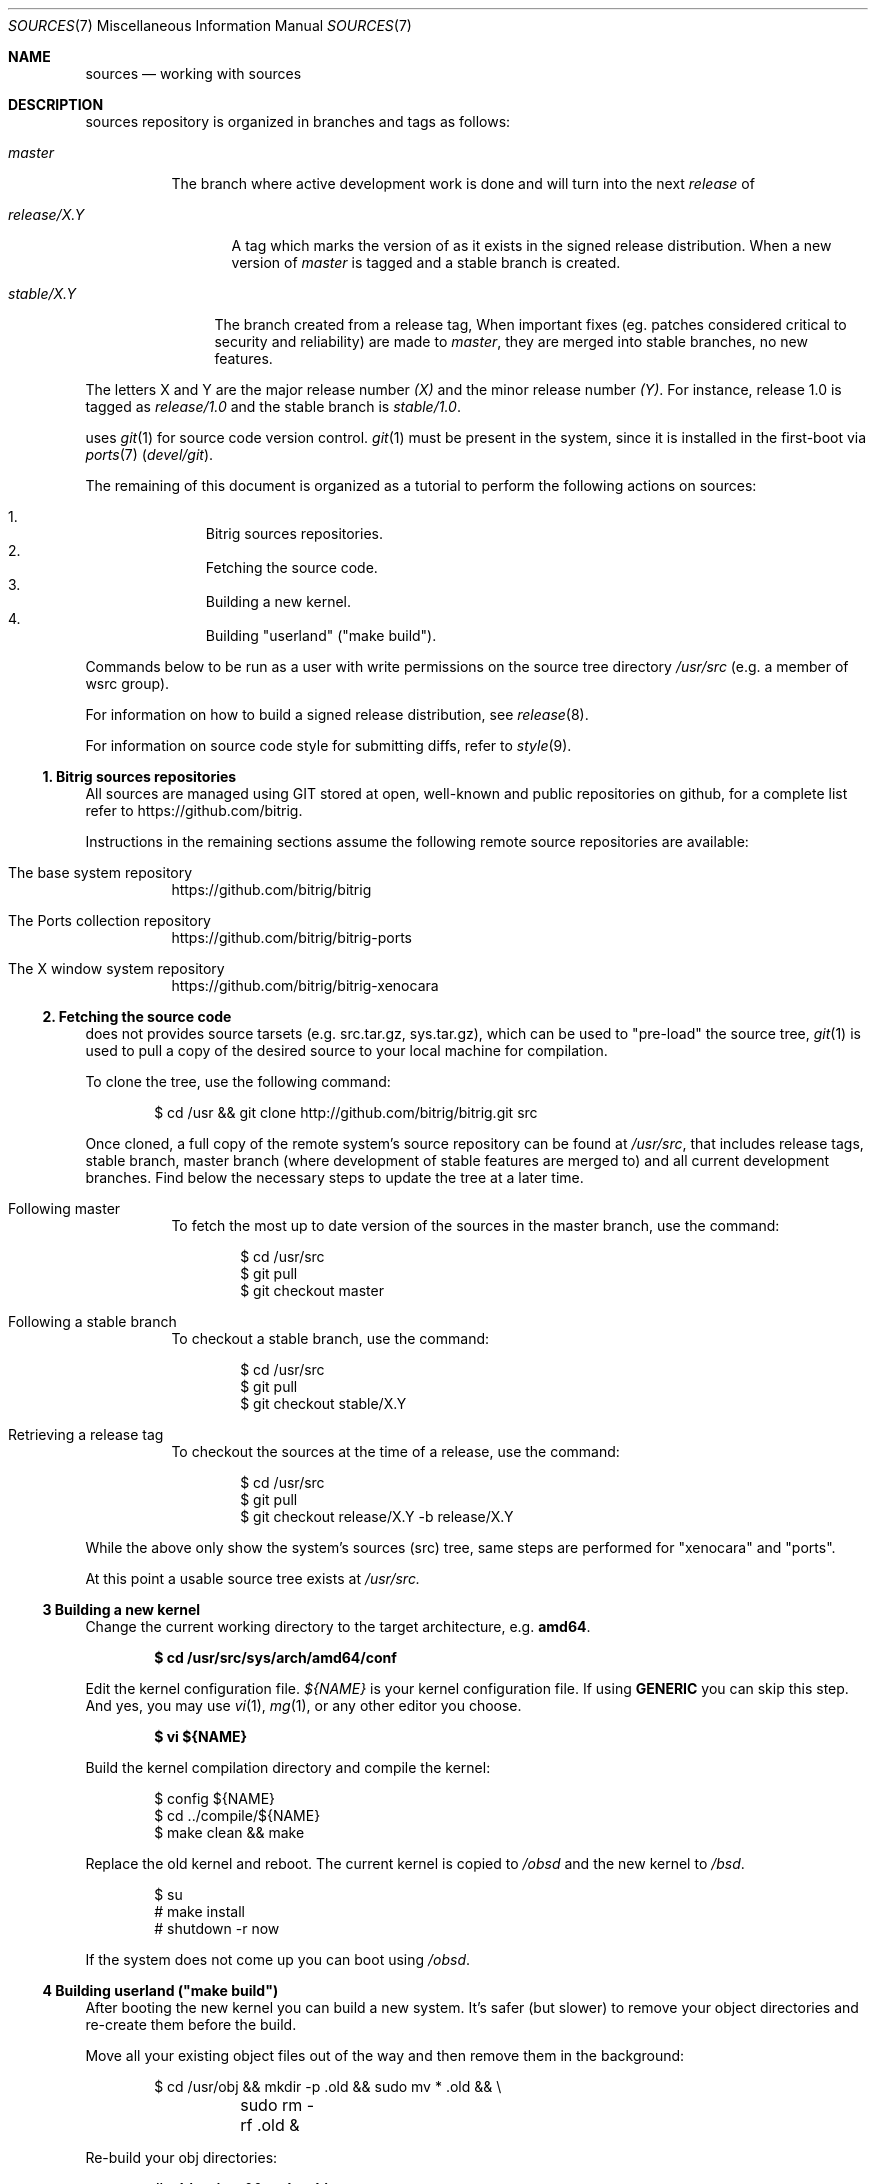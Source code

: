 .\"
.\" Copyright (c) 2014 Andre de Oliveira
.\
.\"	Permission to copy all or part of this material for any purpose is
.\"	granted provided that the above copyright notice and this paragraph
.\"	are duplicated in all copies.  THIS SOFTWARE IS PROVIDED ``AS IS''
.\"	AND WITHOUT ANY EXPRESS OR IMPLIED WARRANTIES, INCLUDING, WITHOUT
.\"	LIMITATION, THE IMPLIED WARRANTIES OF MERCHANTABILITY AND FITNESS
.\"	FOR A PARTICULAR PURPOSE.
.\"
.Dd $Mdocdate: December 12 2014 $
.Dt SOURCES 7
.Os
.Sh NAME
.Nm sources
.Nd working with
.Br
sources
.Sh DESCRIPTION
.Br
sources repository is organized in branches and tags as follows:
.Pp
.Bl -tag -width master
.It Va master
The branch where active development work is done and will turn into the next
.Em release
of
.Br .
.El
.Bl -tag -width release/X.Y
.It Va release/X.Y
A tag which marks the version of
.Br
as it exists in the signed release distribution.
When a new version of
.Br is released,
.Em master
is tagged and a stable branch is created.
.El
.Bl -tag -width stable/X.Y
.It Va stable/X.Y
The branch created from a release tag,
When important fixes (eg. patches considered critical to security and
reliability) are made to
.Em master ,
they are merged into stable branches, no new features.
.El
.Pp
The letters X and Y are the
major release number
.Ar (X)
and the minor release number
.Ar (Y) .
For instance,
.Br
release 1.0 is tagged as
.Ar release/1.0
and the stable branch is
.Ar stable/1.0 .
.Pp
.Br
uses
.Xr git 1
for source code version control.
.Xr git 1
must be present in the system, since it is installed in the first-boot via
.Xr ports 7
.Pa ( devel/git ) .
.Pp
The remaining of this document is organized as a tutorial to perform the
following actions on
.Br
sources:
.Pp
.Bl -enum -compact -offset indent
.It
Bitrig sources repositories.
.It
Fetching the source code.
.It
Building a new kernel.
.It
Building "userland" ("make build").
.El
.Pp
Commands below to be run as a user with write permissions on the source tree
directory
.Ns Pa /usr/src
(e.g. a member of wsrc group).
.Pp
For information on how to build a signed release distribution, see
.Xr release 8 .
.Pp
For information on source code style for submitting diffs, refer to
.Xr style 9 .
.Ss 1. Bitrig sources repositories
All
.Br
sources are managed using GIT stored at open, well-known and public
repositories on github, for a complete list refer to
.Lk https://github.com/bitrig .
.Pp
Instructions in the remaining sections assume the following remote source
repositories are available:
.Bl -tag -width Ds
.It The base system repository
.Lk https://github.com/bitrig/bitrig
.It The Ports collection repository
.Lk https://github.com/bitrig/bitrig-ports
.It The X window system repository
.Lk https://github.com/bitrig/bitrig-xenocara
.El
.Ss 2. Fetching the source code
.Br
does not provides source tarsets (e.g. src.tar.gz, sys.tar.gz), which can be
used to "pre-load" the source tree,
.Xr git 1
is used to pull a copy of the desired source to your local machine for
compilation.
.Pp
To clone the tree, use the following command:
.Bd -literal -offset indent
$ cd /usr && git clone http://github.com/bitrig/bitrig.git src
.Ed
.Pp
Once cloned, a full copy of the remote system's source repository can be found
at
.Ns Pa /usr/src ,
that includes release tags, stable branch, master branch (where development of
stable features are merged to) and all current development branches.
Find below the necessary steps to update the tree at a later time.
.Bl -tag -width Ds
.It Following master
To fetch the most up to date version of the sources in the master branch, use
the command:
.Bd -literal -offset indent
$ cd /usr/src
$ git pull
$ git checkout master
.Ed
.It Following a stable branch
To checkout a stable branch, use the command:
.Bd -literal -offset indent
$ cd /usr/src
$ git pull
$ git checkout stable/X.Y
.Ed
.It Retrieving a release tag
To checkout the sources at the time of a release, use the command:
.Bd -literal -offset indent
$ cd /usr/src
$ git pull
$ git checkout release/X.Y -b release/X.Y
.Ed
.El
.Pp
While the above only show the system's sources (src) tree, same steps are
performed for "xenocara" and "ports".
.Pp
At this point a usable source tree exists at
.Ns Pa /usr/src.
.Ss 3 Building a new kernel
Change the current working directory to the target architecture, e.g.\&
.Li amd64 .
.Pp
.Dl $ cd /usr/src/sys/arch/amd64/conf
.Pp
Edit the kernel configuration file.
.Va ${NAME}
is your kernel configuration file.
If using
.Li GENERIC
you can skip this step.
And yes, you may use
.Xr vi 1 ,
.Xr mg 1 ,
or any other editor you choose.
.Pp
.Dl $ vi ${NAME}
.Pp
Build the kernel compilation directory and compile the kernel:
.Bd -literal -offset indent
$ config ${NAME}
$ cd ../compile/${NAME}
$ make clean && make
.Ed
.Pp
Replace the old kernel and reboot.
The current kernel is copied to
.Pa /obsd
and the new kernel to
.Pa /bsd .
.Bd -literal -offset indent
$ su
# make install
# shutdown -r now
.Ed
.Pp
If the system does not come up you can boot using
.Pa /obsd .
.Ss 4 Building "userland" ("make build")
After booting the new kernel you can build a new system.
It's safer (but slower) to remove your object directories and re-create
them before the build.
.Pp
Move all your existing object files out of the way and then remove
them in the background:
.Bd -literal -offset indent
$ cd /usr/obj && mkdir -p .old && sudo mv * .old && \e
	sudo rm -rf .old &
.Ed
.Pp
Re-build your obj directories:
.Pp
.Dl # cd /usr/src && make obj
.Pp
Create directories that might be missing:
.Pp
.Dl # cd /usr/src/etc && sudo DESTDIR=/ make distrib-dirs
.Pp
Begin the build:
.Pp
.Dl # cd /usr/src && make SUDO=sudo build
.Pp
Update
.Pa /etc ,
.Pa /var ,
and
.Pa /dev/MAKEDEV ,
either by hand or using
.Xr sysmerge 8 .
.Pp
At this point your system is up-to-date and running the code that you
just compiled.
.Sh SEE ALSO
.Xr git 1 ,
.Xr release 8
.Rs
.Lk http://git-scm.com/documentation "Git Documentation page"
.Re
.Rs
.Lk http://www.openbsd.org/faq/faq5.html "OpenBSD FAQ 5 - Building the System from Source"
.Re
.Sh HISTORY
This
.Nm
document was originally written by
.An Andre de Oliveira and first appeared in
.Br 1.0 .
